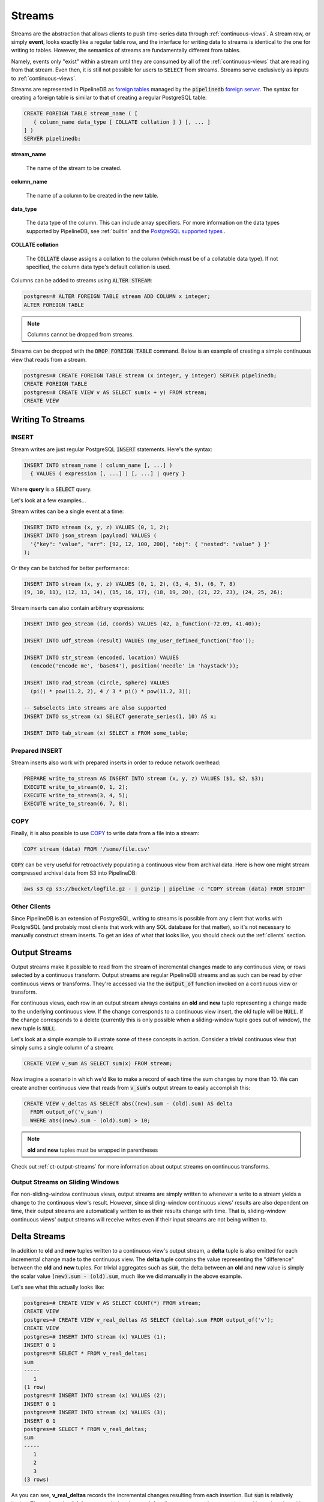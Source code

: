 .. _streams:

Streams
=================

Streams are the abstraction that allows clients to push time-series data through :ref:`continuous-views`. A stream row, or simply **event**, looks exactly like a regular table row, and the interface for writing data to streams is identical to the one for writing to tables. However, the semantics of streams are fundamentally different from tables.

Namely, events only "exist" within a stream until they are consumed by all of the :ref:`continuous-views` that are reading from that stream. Even then, it is still not possible for users to :code:`SELECT` from streams. Streams serve exclusively as inputs to :ref:`continuous-views`.

Streams are represented in PipelineDB as `foreign tables`_ managed by the :code:`pipelinedb` `foreign server`_. The syntax for creating a foreign table is similar to that of creating a regular PostgreSQL table:

.. _`foreign tables`: https://www.postgresql.org/docs/current/static/sql-createforeigntable.html
.. _`foreign server`: https://www.postgresql.org/docs/current/static/sql-createserver.html

.. code-block:: sql

	CREATE FOREIGN TABLE stream_name ( [
	   { column_name data_type [ COLLATE collation ] } [, ... ]
	] )
	SERVER pipelinedb;


**stream_name**

  The name of the stream to be created.

**column_name**

  The name of a column to be created in the new table.

**data_type**

  The data type of the column. This can include array specifiers. For more information on the data types supported by PipelineDB, see :ref:`builtin` and the `PostgreSQL supported types`_ .

.. _PostgreSQL supported types: https://www.postgresql.org/docs/current/static/datatype.html

**COLLATE collation**

  The :code:`COLLATE` clause assigns a collation to the column (which must be of a collatable data type). If not specified, the column data type's default collation is used.

Columns can be added to streams using :code:`ALTER STREAM`:

.. code-block:: psql

  postgres=# ALTER FOREIGN TABLE stream ADD COLUMN x integer;
  ALTER FOREIGN TABLE

.. note:: Columns cannot be dropped from streams.

Streams can be dropped with the :code:`DROP FOREIGN TABLE` command. Below is an example of creating a simple continuous view that reads from a stream.

.. code-block:: psql

  postgres=# CREATE FOREIGN TABLE stream (x integer, y integer) SERVER pipelinedb;
  CREATE FOREIGN TABLE
  postgres=# CREATE VIEW v AS SELECT sum(x + y) FROM stream;
  CREATE VIEW

Writing To Streams
----------------------

=========
INSERT
=========

Stream writes are just regular PostgreSQL :code:`INSERT` statements. Here's the syntax:

.. code-block:: sql

  INSERT INTO stream_name ( column_name [, ...] )
    { VALUES ( expression [, ...] ) [, ...] | query }

Where **query** is a :code:`SELECT` query.

Let's look at a few examples...

Stream writes can be a single event at a time:

.. code-block:: sql

	INSERT INTO stream (x, y, z) VALUES (0, 1, 2);
	INSERT INTO json_stream (payload) VALUES (
	  '{"key": "value", "arr": [92, 12, 100, 200], "obj": { "nested": "value" } }'
	);

Or they can be batched for better performance:

.. code-block:: sql

	INSERT INTO stream (x, y, z) VALUES (0, 1, 2), (3, 4, 5), (6, 7, 8)
	(9, 10, 11), (12, 13, 14), (15, 16, 17), (18, 19, 20), (21, 22, 23), (24, 25, 26);

Stream inserts can also contain arbitrary expressions:

.. code-block:: sql

	INSERT INTO geo_stream (id, coords) VALUES (42, a_function(-72.09, 41.40));

	INSERT INTO udf_stream (result) VALUES (my_user_defined_function('foo'));

	INSERT INTO str_stream (encoded, location) VALUES
	  (encode('encode me', 'base64'), position('needle' in 'haystack'));

	INSERT INTO rad_stream (circle, sphere) VALUES
	  (pi() * pow(11.2, 2), 4 / 3 * pi() * pow(11.2, 3));

	-- Subselects into streams are also supported
	INSERT INTO ss_stream (x) SELECT generate_series(1, 10) AS x;

	INSERT INTO tab_stream (x) SELECT x FROM some_table;


=================
Prepared INSERT
=================

Stream inserts also work with prepared inserts in order to reduce network overhead:

.. code-block:: sql

	PREPARE write_to_stream AS INSERT INTO stream (x, y, z) VALUES ($1, $2, $3);
	EXECUTE write_to_stream(0, 1, 2);
	EXECUTE write_to_stream(3, 4, 5);
	EXECUTE write_to_stream(6, 7, 8);

==============
COPY
==============

Finally, it is also possible to use COPY_ to write data from a file into a stream:

.. code-block:: sql

	COPY stream (data) FROM '/some/file.csv'

.. _COPY: http://www.postgresql.org/docs/current/static/sql-copy.html

:code:`COPY` can be very useful for retroactively populating a continuous view from archival data. Here is how one might stream compressed archival data from S3 into PipelineDB:

.. code-block:: sh

	aws s3 cp s3://bucket/logfile.gz - | gunzip | pipeline -c "COPY stream (data) FROM STDIN"


==============
Other Clients
==============

Since PipelineDB is an extension of PostgreSQL, writing to streams is possible from any client that works with PostgreSQL (and probably most clients that work with any SQL database for that matter), so it's not necessary to manually construct stream inserts. To get an idea of what that looks like, you should check out the :ref:`clients` section.

.. _output-streams:

Output Streams
----------------------

Output streams make it possible to read from the stream of incremental changes made to any continuous view, or rows selected by a continuous transform. Output streams are regular PipelineDB streams and as such can be read by other continuous views or transforms. They're accessed via the the :code:`output_of` function invoked on a continuous view or transform.

For continuous views, each row in an output stream always contains an **old** and **new** tuple representing a change made to the underlying continuous view. If the change corresponds to a continuous view insert, the old tuple will be :code:`NULL`. If the change corresponds to a delete (currently this is only possible when a sliding-window tuple goes out of window), the new tuple is :code:`NULL`.

Let's look at a simple example to illustrate some of these concepts in action. Consider a trivial continuous view that simply sums a single column of a stream:

.. code-block:: sql

	CREATE VIEW v_sum AS SELECT sum(x) FROM stream;

Now imagine a scenario in which we'd like to make a record of each time the sum changes by more than 10. We can create another continuous view that reads from :code:`v_sum`'s output stream to easily accomplish this:

.. code-block:: sql

  CREATE VIEW v_deltas AS SELECT abs((new).sum - (old).sum) AS delta
    FROM output_of('v_sum')
    WHERE abs((new).sum - (old).sum) > 10;

.. note:: **old** and **new** tuples must be wrapped in parentheses

Check out :ref:`ct-output-streams` for more information about output streams on continuous transforms.

==================================
Output Streams on Sliding Windows
==================================

For non-sliding-window continuous views, output streams are simply written to whenever a write to a stream yields a change to the continuous view's result. However, since sliding-window continuous views' results are also dependent on time, their output streams are automatically written to as their results change with time. That is, sliding-window continuous views' output streams will receive writes even if their input streams are not being written to.

Delta Streams
---------------------------

In addition to **old** and **new** tuples written to a continuous view's output stream, a **delta** tuple is also emitted for each incremental change made to the continuous view. The **delta** tuple contains the value representing the "difference" between the **old** and **new** tuples. For trivial aggregates such as :code:`sum`, the delta between an **old** and **new** value is simply the scalar value :code:`(new).sum - (old).sum`, much like we did manually in the above example.

Let's see what this actually looks like:

.. code-block:: psql

  postgres=# CREATE VIEW v AS SELECT COUNT(*) FROM stream;
  CREATE VIEW
  postgres=# CREATE VIEW v_real_deltas AS SELECT (delta).sum FROM output_of('v');
  CREATE VIEW
  postgres=# INSERT INTO stream (x) VALUES (1);
  INSERT 0 1
  postgres=# SELECT * FROM v_real_deltas;
  sum
  -----
     1
  (1 row)
  postgres=# INSERT INTO stream (x) VALUES (2);
  INSERT 0 1
  postgres=# INSERT INTO stream (x) VALUES (3);
  INSERT 0 1
  postgres=# SELECT * FROM v_real_deltas;
  sum
  -----
     1
     2
     3
  (3 rows)

As you can see, **v_real_deltas** records the incremental changes resulting from each insertion. But :code:`sum` is relatively boring. The real magic of **delta** streams is that they work for all aggregates, and can even be used in conjunction with :ref:`combine` to efficiently aggregate continuous views' output at different granularities/groupings.

Let's look at a more interesting example. Suppose we have a continuous view counting the number of distinct users per minute:

.. code-block:: sql

  CREATE VIEW uniques_1m AS
    SELECT minute(arrival_timestamp) AS ts, COUNT(DISTINCT user_id) AS uniques
  FROM s GROUP BY ts;

For archival and performance purposes we may want to down aggregate this continuous view to an hourly granularity after a certain period of time. With an aggregate such as :code:`COUNT(DISTINCT)`, we obviously can't simply sum the counts over all the minutes in an hour, because there would be duplicated uniques across the original **minute** boundaries. Instead, we can :ref:`combine` the distinct **delta** values produced by the output of the minute-level continuous view:

.. code-block:: sql

  CREATE VIEW uniques_hourly AS
    SELECT hour((new).ts) AS ts, combine((delta).uniques) AS uniques
  FROM output_of('uniques_1m') GROUP BY ts;

The **uniques_hourly** continuous view will now contain hourly uniques rows that contain the *exact same information as if all of the original raw values were aggregated at the hourly level*. But instead of duplicating the work performed by reading the raw events, we only had to further aggregate the output of the minute-level aggregation.

pipelinedb.stream_targets
----------------------------------

Sometimes you might want to update only a select set of continuous queries (views and transforms) when writing to a stream, for instance, when replaying historical data into a newly created continuous view. You can use the :code:`pipelinedb.stream_targets` configuration parameter to specify the continuous queries that should read events written to streams from the current session. Set :code:`pipelinedb.stream_targets` to a comma-separated list of continuous queries you want to consume the events:

.. code-block:: psql

  postgres=# CREATE VIEW v0 AS SELECT COUNT(*) FROM stream;
  CREATE VIEW
  postgres=# CREATE VIEW v1 AS SELECT COUNT(*) FROM stream;
  CREATE VIEW
  postgres=# INSERT INTO stream (x) VALUES (1);
  INSERT 0 1
  postgres=# SET stream_targets TO v0;
  SET
  postgres=# INSERT INTO stream (x) VALUES (1);
  INSERT 0 1
  postgres=# SET stream_targets TO DEFAULT;
  SET
  postgres=# INSERT INTO stream (x) VALUES (1);
  INSERT 0 1
  postgres=# SELECT count FROM v0;
   count
  -------
       3
  (1 row)

  postgres=# SELECT count FROM v1;
   count
  -------
       2
  (1 row)

  postgres=#

.. _arrival-ordering:

Arrival Ordering
------------------

By design, PipelineDB uses **arrival ordering** for event ordering. What this means is that events are timestamped when they arrive at the PipelineDB server, and are given an additional attribute called :code:`arrival_timestamp` containing that timestamp. The :code:`arrival_timestamp` can then be used in :ref:`continuous-views` with a temporal component, such as :ref:`sliding-windows` .

Event Expiration
------------------

After each event arrives at the PipelineDB server, it is given a small bitmap representing all of the :ref:`continuous-views` that still need to read the event. When a continuous view is done reading an event, it flips a single bit in the bitmap. When all of the bits in the bitmap are set to :code:`1`, the event is discarded and can never be accessed again.

----------

Now that you know what :ref:`continuous-views` are and how to write to streams, it's time to learn about PipelineDB's expansive :ref:`builtin`!
